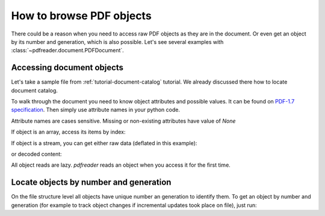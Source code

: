 .. meta::
   :description: pdfreader - How to browse PDF objects
   :keywords: pdfreader,python,pdf,objects,browse,parse,extract,raw,data,generation,history,PDFDocument
   :google-site-verification: JxOmE0CjwDilnJCbNX5DOrH78HKS6snrAxA1SGvyAzs
   :og:title: pdfreader -  How to browse PDF objects
   :og:description: Extracting raw data from PDF documents - direct objects access, accessing attributes,
       getting object by number and generation, browsing object history.
   :og:site_name: pdfreader docs
   :og:type: article


.. testsetup::

  import pkg_resources, os.path
  from pdfreader import PDFDocument
  samples_dir = pkg_resources.resource_filename('doc', 'examples/pdfs')
  file_name = os.path.join(samples_dir, 'tutorial-example.pdf')


How to browse PDF objects
=========================

There could be a reason when you need to access raw PDF objects as they are in the document.
Or even get an object by its number and generation, which is also possible.
Let's see several examples with :class:`~pdfreader.document.PDFDocument`.

Accessing document objects
--------------------------

Let's take a sample file from :ref:`tutorial-document-catalog` tutorial.
We already discussed there how to locate document catalog.

.. doctest::

  >>> from pdfreader import PDFDocument
  >>> fd = open(file_name, "rb")
  >>> doc = PDFDocument(fd)
  >>> catalog = doc.root

To walk through the document you need to know object attributes and possible values.
It can be found on
`PDF-1.7 specification <https://www.adobe.com/content/dam/acom/en/devnet/pdf/pdfs/PDF32000_2008.pdf>`_.
Then simply use attribute names in your python code.

.. doctest::

  >>> catalog.Type
  'Catalog'
  >>> catalog.Metadata.Type
  'Metadata'
  >>> catalog.Metadata.Subtype
  'XML'
  >>> pages_tree_root = catalog.Pages
  >>> pages_tree_root.Type
  'Pages'


Attribute names are cases sensitive. Missing or non-existing attributes have value of *None*

.. doctest::

  >>> catalog.type is None
  True
  >>> catalog.Metadata.subType is None
  True
  >>> catalog.Metadata.UnkNown_AttriBute is None
  True

If object is an array, access its items by index:

.. doctest::

  >>> first_page = pages_tree_root.Kids[0]
  >>> first_page.Type
  'Page'
  >>> first_page.Contents.Length
  3890

If object is a stream, you can get either raw data (deflated in this example):

.. doctest::

  >>> raw_data = first_page.Contents.stream
  >>> first_page.Contents.Length == len(raw_data)
  True
  >>> first_page.Contents.Filter
  'FlateDecode'

or decoded content:

.. doctest::

  >>> decoded_content = first_page.Contents.filtered
  >>> len(decoded_content)
  18428
  >>> decoded_content.startswith(b'BT\n0 0 0 rg\n/GS0 gs')
  True

All object reads are lazy. *pdfreader* reads an object when you access it for the first time.

Locate objects by number and generation
---------------------------------------

On the file structure level all objects have unique number an generation to identify them.
To get an object by number and generation
(for example to track object changes if incremental updates took place on file), just run:

.. doctest::

  >>> num, gen = 2, 0
  >>> raw_obj = doc.locate_object(num, gen)
  >>> obj = doc.build(raw_obj)
  >>> obj.Type
  'Catalog'

